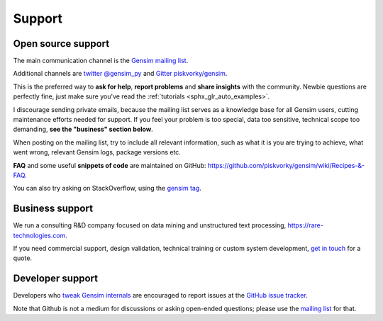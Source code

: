 .. _support:

=======
Support
=======

Open source support
-------------------

The main communication channel is the `Gensim mailing list <https://groups.google.com/group/gensim>`_.

Additional channels are `twitter @gensim_py <https://twitter.com/gensim_py>`_ and `Gitter piskvorky/gensim <https://gitter.im/RaRe-Technologies/gensim>`_.

This is the preferred way to **ask for help**, **report problems** and **share insights** with the community. Newbie questions are perfectly fine, just make sure you've read the :ref:`tutorials <sphx_glr_auto_examples>`.

I discourage sending private emails, because the mailing list serves as a knowledge base for all Gensim users, cutting maintenance efforts needed for support. If you feel your problem is too special, data too sensitive, technical scope too demanding, **see the "business" section below**.

When posting on the mailing list, try to include all relevant information, such as what it is you are trying to achieve, what went wrong, relevant Gensim logs, package versions etc.

**FAQ** and some useful **snippets of code** are maintained on GitHub: https://github.com/piskvorky/gensim/wiki/Recipes-&-FAQ.

You can also try asking on StackOverflow, using the `gensim tag <http://stackoverflow.com/questions/tagged/gensim>`_.


Business support
----------------

We run a consulting R&D company focused on data mining and unstructured text processing, https://rare-technologies.com.

If you need commercial support, design validation, technical training or custom system development, `get in touch <http://rare-technologies.com/contact>`_ for a quote.


Developer support
------------------

Developers who `tweak Gensim internals <https://github.com/piskvorky/gensim/wiki/Developer-page>`_ are encouraged to report issues at the `GitHub issue tracker <https://github.com/piskvorky/gensim/issues>`_.

Note that Github is not a medium for discussions or asking open-ended questions; please use the `mailing list <https://groups.google.com/group/gensim>`_ for that.
